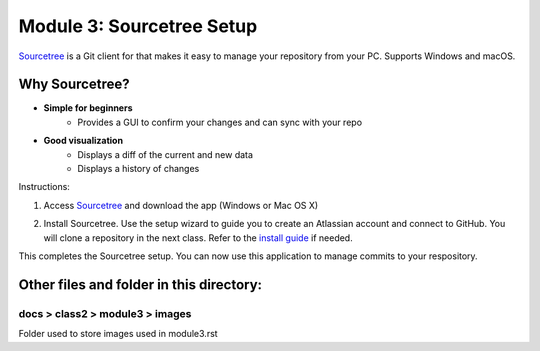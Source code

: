 Module 3: Sourcetree Setup
===========================

`Sourcetree <https://www.sourcetreeapp.com/>`__ is a Git client for that makes it easy to manage your repository from your PC. Supports Windows and macOS. 

Why Sourcetree?
------------------
- **Simple for beginners**
      - Provides a GUI to confirm your changes and can sync with your repo
- **Good visualization**
      - Displays a diff of the current and new data
      - Displays a history of changes

Instructions:

#. Access `Sourcetree <https://www.sourcetreeapp.com/>`__ and download the app (Windows or Mac OS X)

   |mod-3-1|

#. Install Sourcetree. Use the setup wizard to guide you to create an Atlassian account and connect to GitHub. You will clone a repository in the next class. Refer to the `install guide <https://confluence.atlassian.com/get-started-with-sourcetree/install-sourcetree-847359094.html>`__ if needed. 

This completes the Sourcetree setup. You can now use this application to manage commits to your respository.

Other files and folder in this directory:
------------------------------------

docs > **class2** > **module3** > **images**
~~~~~~~~~~~~~~~~~~~~~~~~~~~~~~
Folder used to store images used in module3.rst  

.. |mod-3-1| image:: images/mod-3-1.png